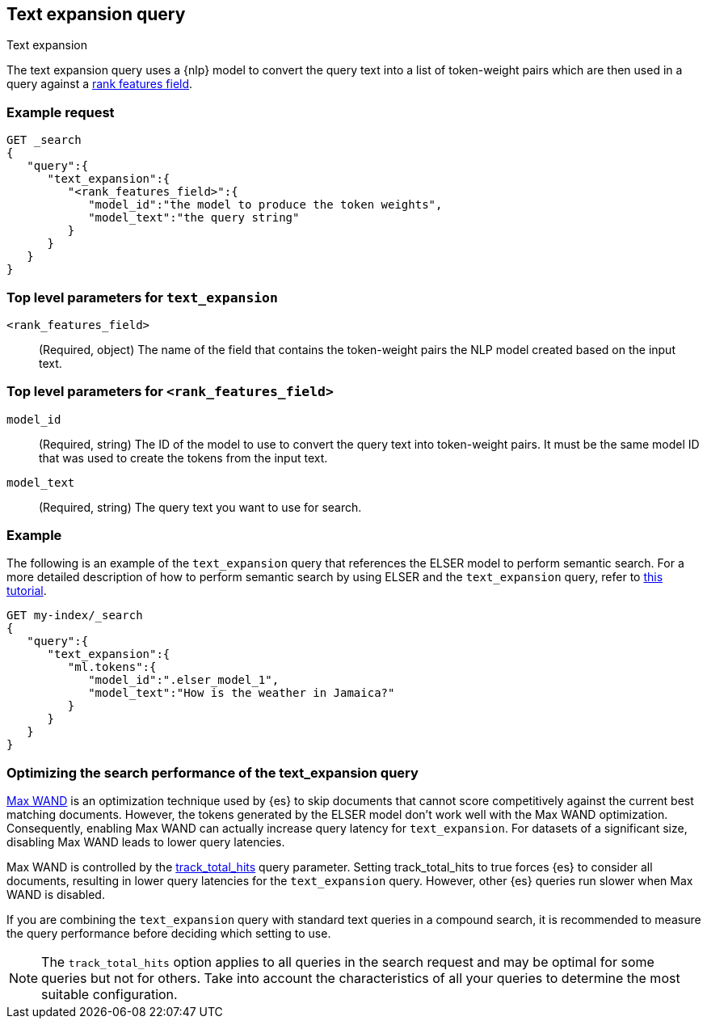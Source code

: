 [[query-dsl-text-expansion-query]]
== Text expansion query
++++
<titleabbrev>Text expansion</titleabbrev>
++++

The text expansion query uses a {nlp} model to convert the query text into a 
list of token-weight pairs which are then used in a query against a 
<<rank-features,rank features field>>.

[discrete]
[[text-expansion-query-ex-request]]
=== Example request


[source,console]
----
GET _search
{
   "query":{
      "text_expansion":{
         "<rank_features_field>":{
            "model_id":"the model to produce the token weights",
            "model_text":"the query string"
         }
      }
   }
}
----
// TEST[skip: TBD]

[discrete]
[[text-expansion-query-params]]
=== Top level parameters for `text_expansion`

`<rank_features_field>`:::
(Required, object)
The name of the field that contains the token-weight pairs the NLP model created 
based on the input text.

[discrete]
[[text-expansion-rank-feature-field-params]]
=== Top level parameters for `<rank_features_field>`

`model_id`::::
(Required, string)
The ID of the model to use to convert the query text into token-weight pairs. It 
must be the same model ID that was used to create the tokens from the input 
text.

`model_text`::::
(Required, string)
The query text you want to use for search. 


[discrete]
[[text-expansion-query-example]]
=== Example

The following is an example of the `text_expansion` query that references the 
ELSER model to perform semantic search. For a more detailed description of how 
to perform semantic search by using ELSER and the `text_expansion` query, refer 
to <<semantic-search-elser,this tutorial>>.

[source,console]
----
GET my-index/_search
{
   "query":{
      "text_expansion":{
         "ml.tokens":{
            "model_id":".elser_model_1",
            "model_text":"How is the weather in Jamaica?"
         }
      }
   }
}
----
// TEST[skip: TBD]

[discrete]
[[optimizing-text-expansion]]
=== Optimizing the search performance of the text_expansion query

https://www.elastic.co/blog/faster-retrieval-of-top-hits-in-elasticsearch-with-block-max-wand[Max WAND] 
is an optimization technique used by {es} to skip documents that cannot score 
competitively against the current best matching documents. However, the tokens 
generated by the ELSER model don't work well with the Max WAND optimization. 
Consequently, enabling Max WAND can actually increase query latency for 
`text_expansion`. For datasets of a significant size, disabling Max 
WAND leads to lower query latencies.

Max WAND is controlled by the
<<track-total-hits, track_total_hits>> query parameter. Setting track_total_hits 
to true forces {es} to consider all documents, resulting in lower query 
latencies for the `text_expansion` query. However, other {es} queries run slower 
when Max WAND is disabled.

If you are combining the `text_expansion` query with standard text queries in a 
compound search, it is recommended to measure the query performance before 
deciding which setting to use.

NOTE: The `track_total_hits` option applies to all queries in the search request 
and may be optimal for some queries but not for others. Take into account the 
characteristics of all your queries to determine the most suitable 
configuration.
